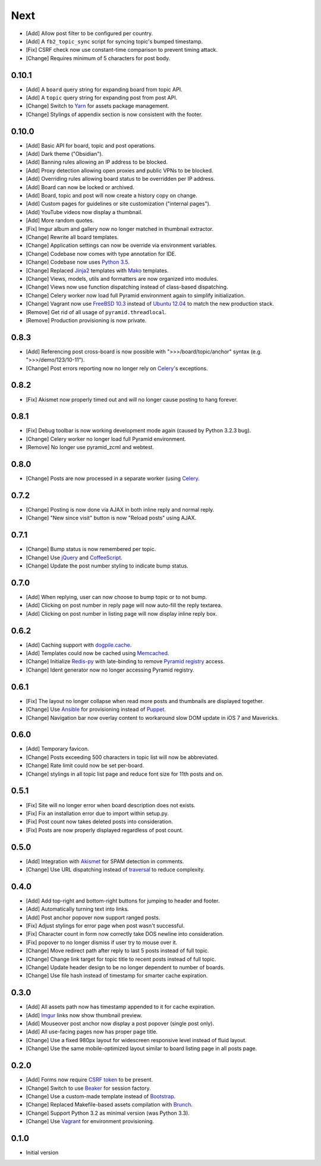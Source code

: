 Next
====

- [Add] Allow post filter to be configured per country.
- [Add] A ``fb2_topic_sync`` script for syncing topic's bumped timestamp.
- [Fix] CSRF check now use constant-time comparison to prevent timing attack.
- [Change] Requires minimum of 5 characters for post body.

0.10.1
------

- [Add] A ``board`` query string for expanding board from topic API.
- [Add] A ``topic`` query string for expanding post from post API.
- [Change] Switch to `Yarn <https://yarnpkg.com/>`_ for assets package management.
- [Change] Stylings of appendix section is now consistent with the footer.

0.10.0
------

- [Add] Basic API for board, topic and post operations.
- [Add] Dark theme ("Obsidian").
- [Add] Banning rules allowing an IP address to be blocked.
- [Add] Proxy detection allowing open proxies and public VPNs to be blocked.
- [Add] Overriding rules allowing board status to be overridden per IP address.
- [Add] Board can now be locked or archived.
- [Add] Board, topic and post will now create a history copy on change.
- [Add] Custom pages for guidelines or site customization ("internal pages").
- [Add] YouTube videos now display a thumbnail.
- [Add] More random quotes.
- [Fix] Imgur album and gallery now no longer matched in thumbnail extractor.
- [Change] Rewrite all board templates.
- [Change] Application settings can now be override via environment variables.
- [Change] Codebase now comes with type annotation for IDE.
- [Change] Codebase now uses `Python 3.5 <https://docs.python.org/3.5/whatsnew/changelog.html#python-3-5-2>`_.
- [Change] Replaced `Jinja2 <http://jinja.pocoo.org/>`_ templates with `Mako <http://www.makotemplates.org/>`_ templates.
- [Change] Views, models, utils and formatters are now organized into modules.
- [Change] Views now use function dispatching instead of class-based dispatching.
- [Change] Celery worker now load full Pyramid environment again to simplify initialization.
- [Change] Vagrant now use `FreeBSD 10.3 <https://www.freebsd.org/>`_ instead of `Ubuntu 12.04 <http://releases.ubuntu.com/precise/>`_ to match the new production stack.
- [Remove] Get rid of all usage of ``pyramid.threadlocal``.
- [Remove] Production provisioning is now private.

0.8.3
-----

- [Add] Referencing post cross-board is now possible with ">>>/board/topic/anchor" syntax (e.g. ">>>/demo/123/10-11").
- [Change] Post errors reporting now no longer rely on `Celery <http://www.celeryproject.org>`_'s exceptions.

0.8.2
-----

- [Fix] Akismet now properly timed out and will no longer cause posting to hang forever.

0.8.1
-----

- [Fix] Debug toolbar is now working development mode again (caused by Python 3.2.3 bug).
- [Change] Celery worker no longer load full Pyramid environment.
- [Remove] No longer use pyramid_zcml and webtest.

0.8.0
-----

- [Change] Posts are now processed in a separate worker (using `Celery <http://www.celeryproject.org>`_.

0.7.2
-----

- [Change] Posting is now done via AJAX in both inline reply and normal reply.
- [Change] "New since visit" button is now "Reload posts" using AJAX.

0.7.1
-----

- [Change] Bump status is now remembered per topic.
- [Change] Use `jQuery <http://jquery.com>`_ and `CoffeeScript <http://coffeescript.org>`_.
- [Change] Update the post number styling to indicate bump status.

0.7.0
-----

- [Add] When replying, user can now choose to bump topic or to not bump.
- [Add] Clicking on post number in reply page will now auto-fill the reply textarea.
- [Add] Clicking on post number in listing page will now display inline reply box.

0.6.2
-----

- [Add] Caching support with `dogpile.cache <http://dogpilecache.readthedocs.org>`_.
- [Add] Templates could now be cached using `Memcached <http://memcached.org>`_.
- [Change] Initialize `Redis-py <https://redis-py.readthedocs.org>`_ with late-binding to remove `Pyramid registry <http://docs.pylonsproject.org/projects/pyramid/en/latest/glossary.html#term-application-registry>`_ access.
- [Change] Ident generator now no longer accessing Pyramid registry.

0.6.1
-----

- [Fix] The layout no longer collapse when read more posts and thumbnails are displayed together.
- [Change] Use `Ansible <http://www.ansibleworks.com>`_ for provisioning instead of `Puppet <http://puppetlabs.com>`_.
- [Change] Navigation bar now overlay content to workaround slow DOM update in iOS 7 and Mavericks.

0.6.0
-----

- [Add] Temporary favicon.
- [Change] Posts exceeding 500 characters in topic list will now be abbreviated.
- [Change] Rate limit could now be set per-board.
- [Change] stylings in all topic list page and reduce font size for 11th posts and on.

0.5.1
-----

- [Fix] Site will no longer error when board description does not exists.
- [Fix] Fix an installation error due to import within setup.py.
- [Fix] Post count now takes deleted posts into consideration.
- [Fix] Posts are now properly displayed regardless of post count.

0.5.0
-----

- [Add] Integration with `Akismet <http://akismet.com>`_ for SPAM detection in comments.
- [Change] Use URL dispatching instead of `traversal <http://docs.pylonsproject.org/projects/pyramid/en/latest/narr/traversal.html>`_ to reduce complexity.

0.4.0
-----

- [Add] Add top-right and bottom-right buttons for jumping to header and footer.
- [Add] Automatically turning text into links.
- [Add] Post anchor popover now support ranged posts.
- [Fix] Adjust stylings for error page when post wasn't successful.
- [Fix] Character count in form now correctly take DOS newline into consideration.
- [Fix] popover to no longer dismiss if user try to mouse over it.
- [Change] Move redirect path after reply to last 5 posts instead of full topic.
- [Change] Change link target for topic title to recent posts instead of full topic.
- [Change] Update header design to be no longer dependent to number of boards.
- [Change] Use file hash instead of timestamp for smarter cache expiration.

0.3.0
-----

- [Add] All assets path now has timestamp appended to it for cache expiration.
- [Add] `Imgur <https://imgur.com>`_ links now show thumbnail preview.
- [Add] Mouseover post anchor now display a post popover (single post only).
- [Add] All use-facing pages now has proper page title.
- [Change] Use a fixed 980px layout for widescreen responsive level instead of fluid layout.
- [Change] Use the same mobile-optimized layout similar to board listing page in all posts page.

0.2.0
-----

- [Add] Forms now require `CSRF token <http://wtforms.simplecodes.com/docs/1.0.3/ext.html#module-wtforms.ext.csrf>`_ to be present.
- [Change] Switch to use `Beaker <https://github.com/Pylons/pyramid_beaker/>`_ for session factory.
- [Change] Use a custom-made template instead of `Bootstrap <http://twitter.github.com/bootstrap/>`_.
- [Change] Replaced Makefile-based assets compilation with `Brunch <http://brunch.io/>`_.
- [Change] Support Python 3.2 as minimal version (was Python 3.3).
- [Change] Use `Vagrant <http://www.vagrantup.com/>`_ for environment provisioning.

0.1.0
-----

-  Initial version
